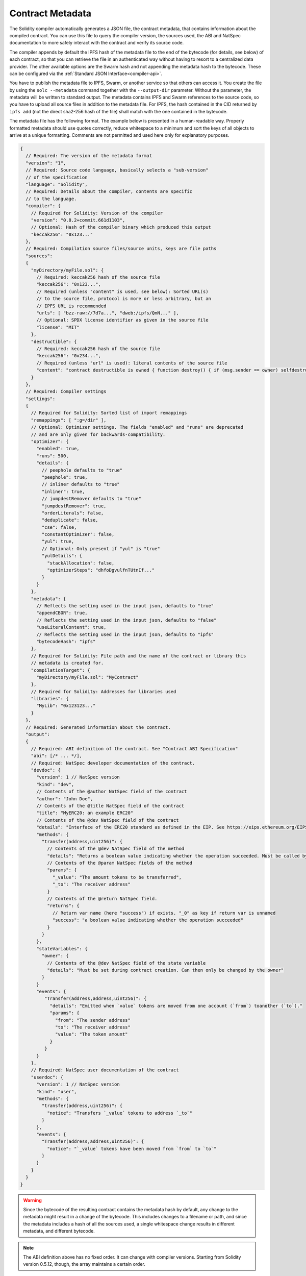 .. _metadata:

#################
Contract Metadata
#################

.. index:: metadata, contract verification

The Solidity compiler automatically generates a JSON file, the contract
metadata, that contains information about the compiled contract. You can use
this file to query the compiler version, the sources used, the ABI and NatSpec
documentation to more safely interact with the contract and verify its source
code.

The compiler appends by default the IPFS hash of the metadata file to the end
of the bytecode (for details, see below) of each contract, so that you can
retrieve the file in an authenticated way without having to resort to a
centralized data provider. The other available options are the Swarm hash and
not appending the metadata hash to the bytecode.  These can be configured via
the :ref:`Standard JSON Interface<compiler-api>`.

You have to publish the metadata file to IPFS, Swarm, or another service so
that others can access it. You create the file by using the ``solc --metadata``
command together with the ``--output-dir`` parameter. Without the parameter,
the metadata will be written to standard output.
The metadata contains IPFS and Swarm references to the source code, so you have to
upload all source files in addition to the metadata file. For IPFS, the hash contained
in the CID returned by ``ipfs add`` (not the direct sha2-256 hash of the file)
shall match with the one contained in the bytecode.

The metadata file has the following format. The example below is presented in a
human-readable way. Properly formatted metadata should use quotes correctly,
reduce whitespace to a minimum and sort the keys of all objects to arrive at a
unique formatting. Comments are not permitted and used here only for
explanatory purposes.

.. code-block:: javascript

    {
      // Required: The version of the metadata format
      "version": "1",
      // Required: Source code language, basically selects a "sub-version"
      // of the specification
      "language": "Solidity",
      // Required: Details about the compiler, contents are specific
      // to the language.
      "compiler": {
        // Required for Solidity: Version of the compiler
        "version": "0.8.2+commit.661d1103",
        // Optional: Hash of the compiler binary which produced this output
        "keccak256": "0x123..."
      },
      // Required: Compilation source files/source units, keys are file paths
      "sources":
      {
        "myDirectory/myFile.sol": {
          // Required: keccak256 hash of the source file
          "keccak256": "0x123...",
          // Required (unless "content" is used, see below): Sorted URL(s)
          // to the source file, protocol is more or less arbitrary, but an
          // IPFS URL is recommended
          "urls": [ "bzz-raw://7d7a...", "dweb:/ipfs/QmN..." ],
          // Optional: SPDX license identifier as given in the source file
          "license": "MIT"
        },
        "destructible": {
          // Required: keccak256 hash of the source file
          "keccak256": "0x234...",
          // Required (unless "url" is used): literal contents of the source file
          "content": "contract destructible is owned { function destroy() { if (msg.sender == owner) selfdestruct(owner); } }"
        }
      },
      // Required: Compiler settings
      "settings":
      {
        // Required for Solidity: Sorted list of import remappings
        "remappings": [ ":g=/dir" ],
        // Optional: Optimizer settings. The fields "enabled" and "runs" are deprecated
        // and are only given for backwards-compatibility.
        "optimizer": {
          "enabled": true,
          "runs": 500,
          "details": {
            // peephole defaults to "true"
            "peephole": true,
            // inliner defaults to "true"
            "inliner": true,
            // jumpdestRemover defaults to "true"
            "jumpdestRemover": true,
            "orderLiterals": false,
            "deduplicate": false,
            "cse": false,
            "constantOptimizer": false,
            "yul": true,
            // Optional: Only present if "yul" is "true"
            "yulDetails": {
              "stackAllocation": false,
              "optimizerSteps": "dhfoDgvulfnTUtnIf..."
            }
          }
        },
        "metadata": {
          // Reflects the setting used in the input json, defaults to "true"
          "appendCBOR": true,
          // Reflects the setting used in the input json, defaults to "false"
          "useLiteralContent": true,
          // Reflects the setting used in the input json, defaults to "ipfs"
          "bytecodeHash": "ipfs"
        },
        // Required for Solidity: File path and the name of the contract or library this
        // metadata is created for.
        "compilationTarget": {
          "myDirectory/myFile.sol": "MyContract"
        },
        // Required for Solidity: Addresses for libraries used
        "libraries": {
          "MyLib": "0x123123..."
        }
      },
      // Required: Generated information about the contract.
      "output":
      {
        // Required: ABI definition of the contract. See "Contract ABI Specification"
        "abi": [/* ... */],
        // Required: NatSpec developer documentation of the contract.
        "devdoc": {
          "version": 1 // NatSpec version
          "kind": "dev",
          // Contents of the @author NatSpec field of the contract
          "author": "John Doe",
          // Contents of the @title NatSpec field of the contract
          "title": "MyERC20: an example ERC20"
          // Contents of the @dev NatSpec field of the contract
          "details": "Interface of the ERC20 standard as defined in the EIP. See https://eips.ethereum.org/EIPS/eip-20 for details",
          "methods": {
            "transfer(address,uint256)": {
              // Contents of the @dev NatSpec field of the method
              "details": "Returns a boolean value indicating whether the operation succeeded. Must be called by the token holder address",
              // Contents of the @param NatSpec fields of the method
              "params": {
                "_value": "The amount tokens to be transferred",
                "_to": "The receiver address"
              }
              // Contents of the @return NatSpec field.
              "returns": {
                // Return var name (here "success") if exists. "_0" as key if return var is unnamed
                "success": "a boolean value indicating whether the operation succeeded"
              }
            }
          },
          "stateVariables": {
            "owner": {
              // Contents of the @dev NatSpec field of the state variable
              "details": "Must be set during contract creation. Can then only be changed by the owner"
            }
          }
          "events": {
             "Transfer(address,address,uint256)": {
               "details": "Emitted when `value` tokens are moved from one account (`from`) toanother (`to`)."
               "params": {
                 "from": "The sender address"
                 "to": "The receiver address"
                 "value": "The token amount"
               }
             }
          }
        },
        // Required: NatSpec user documentation of the contract
        "userdoc": {
          "version": 1 // NatSpec version
          "kind": "user",
          "methods": {
            "transfer(address,uint256)": {
              "notice": "Transfers `_value` tokens to address `_to`"
            }
          },
          "events": {
            "Transfer(address,address,uint256)": {
              "notice": "`_value` tokens have been moved from `from` to `to`"
            }
          }
        }
      }
    }

.. warning::
  Since the bytecode of the resulting contract contains the metadata hash by default, any
  change to the metadata might result in a change of the bytecode. This includes
  changes to a filename or path, and since the metadata includes a hash of all the
  sources used, a single whitespace change results in different metadata, and
  different bytecode.

.. note::
    The ABI definition above has no fixed order. It can change with compiler versions.
    Starting from Solidity version 0.5.12, though, the array maintains a certain
    order.

.. _encoding-of-the-metadata-hash-in-the-bytecode:

Encoding of the Metadata Hash in the Bytecode
=============================================

Because we might support other ways to retrieve the metadata file in the future,
the mapping ``{"ipfs": <IPFS hash>, "solc": <compiler version>}`` is stored
`CBOR <https://tools.ietf.org/html/rfc7049>`_-encoded. Since the mapping might
contain more keys (see below) and the beginning of that
encoding is not easy to find, its length is added in a two-byte big-endian
encoding. The current version of the Solidity compiler usually adds the following
to the end of the deployed bytecode

.. code-block:: text

    0xa2
    0x64 'i' 'p' 'f' 's' 0x58 0x22 <34 bytes IPFS hash>
    0x64 's' 'o' 'l' 'c' 0x43 <3 byte version encoding>
    0x00 0x33

So in order to retrieve the data, the end of the deployed bytecode can be checked
to match that pattern and the IPFS hash can be used to retrieve the file (if pinned/published).

Whereas release builds of solc use a 3 byte encoding of the version as shown
above (one byte each for major, minor and patch version number), prerelease builds
will instead use a complete version string including commit hash and build date.

The commandline flag ``--no-cbor-metadata`` can be used to skip metadata
from getting appended at the end of the deployed bytecode. Equivalently, the
boolean field ``settings.metadata.appendCBOR`` in Standard JSON input can be set to false.

.. note::
  The CBOR mapping can also contain other keys, so it is better to fully
  decode the data instead of relying on it starting with ``0xa264``.
  For example, if any experimental features that affect code generation
  are used, the mapping will also contain ``"experimental": true``.

.. note::
  The compiler currently uses the IPFS hash of the metadata by default, but
  it may also use the bzzr1 hash or some other hash in the future, so do
  not rely on this sequence to start with ``0xa2 0x64 'i' 'p' 'f' 's'``.  We
  might also add additional data to this CBOR structure, so the best option
  is to use a proper CBOR parser.


Usage for Automatic Interface Generation and NatSpec
====================================================

The metadata is used in the following way: A component that wants to interact
with a contract (e.g. a wallet) retrieves the code of the contract.
It decodes the CBOR encoded section containing the IPFS/Swarm hash of the
metadata file. With that hash, the metadata file is retrieved. That file
is JSON-decoded into a structure like above.

The component can then use the ABI to automatically generate a rudimentary
user interface for the contract.

Furthermore, the wallet can use the NatSpec user documentation to display a human-readable confirmation message to the user
whenever they interact with the contract, together with requesting
authorization for the transaction signature.

For additional information, read :doc:`Ethereum Natural Language Specification (NatSpec) format <natspec-format>`.

Usage for Source Code Verification
==================================

In order to verify the compilation, sources can be retrieved from IPFS/Swarm
via the link in the metadata file.
The compiler of the correct version (which is checked to be part of the "official" compilers)
is invoked on that input with the specified settings. The resulting
bytecode is compared to the data of the creation transaction or ``CREATE`` opcode data.
This automatically verifies the metadata since its hash is part of the bytecode.
Excess data corresponds to the constructor input data, which should be decoded
according to the interface and presented to the user.

In the repository `sourcify <https://github.com/ethereum/sourcify>`_
(`npm package <https://www.npmjs.com/package/source-verify>`_) you can see
example code that shows how to use this feature.
